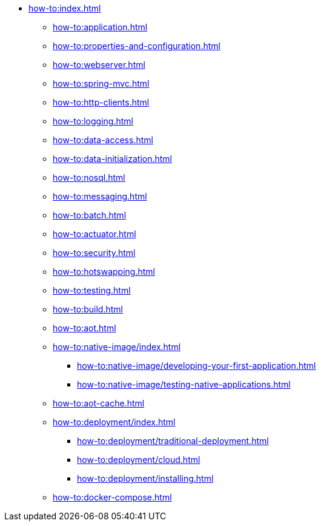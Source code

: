 * xref:how-to:index.adoc[]

** xref:how-to:application.adoc[]
** xref:how-to:properties-and-configuration.adoc[]
** xref:how-to:webserver.adoc[]
** xref:how-to:spring-mvc.adoc[]
** xref:how-to:http-clients.adoc[]
** xref:how-to:logging.adoc[]
** xref:how-to:data-access.adoc[]
** xref:how-to:data-initialization.adoc[]
** xref:how-to:nosql.adoc[]
** xref:how-to:messaging.adoc[]
** xref:how-to:batch.adoc[]
** xref:how-to:actuator.adoc[]
** xref:how-to:security.adoc[]
** xref:how-to:hotswapping.adoc[]
** xref:how-to:testing.adoc[]
** xref:how-to:build.adoc[]
** xref:how-to:aot.adoc[]
** xref:how-to:native-image/index.adoc[]
*** xref:how-to:native-image/developing-your-first-application.adoc[]
*** xref:how-to:native-image/testing-native-applications.adoc[]
** xref:how-to:aot-cache.adoc[]
** xref:how-to:deployment/index.adoc[]
*** xref:how-to:deployment/traditional-deployment.adoc[]
*** xref:how-to:deployment/cloud.adoc[]
*** xref:how-to:deployment/installing.adoc[]
** xref:how-to:docker-compose.adoc[]
